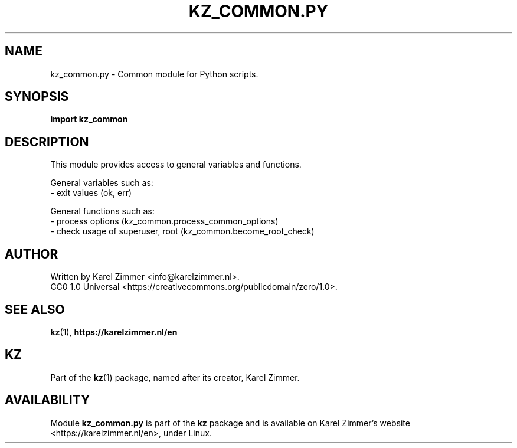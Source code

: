 .\"############################################################################
.\"# SPDX-FileComment: Man page for kz_common.py
.\"#
.\"# SPDX-FileCopyrightText: Karel Zimmer <info@karelzimmer.nl>
.\"# SPDX-License-Identifier: CC0-1.0
.\"############################################################################
.\"
.TH "KZ_COMMON.PY" "1" "Kz Manual" "kz version 4.2.1" "Kz Manual"
.\"
.\"
.SH NAME
kz_common.py \- Common module for Python scripts.
.\"
.\"
.SH SYNOPSIS
.B import kz_common
.\"
.\"
.SH DESCRIPTION
This module provides access to general variables and functions.
.sp
General variables such as:
.br
- exit values (ok, err)
.sp
General functions such as:
.br
- process options (kz_common.process_common_options)
.br
- check usage of superuser, root (kz_common.become_root_check)
.\"
.\"
.SH AUTHOR
Written by Karel Zimmer <info@karelzimmer.nl>.
.br
CC0 1.0 Universal <https://creativecommons.org/publicdomain/zero/1.0>.
.\"
.\"
.SH SEE ALSO
\fBkz\fR(1),
\fBhttps://karelzimmer.nl/en\fR
.\"
.\"
.SH KZ
Part of the \fBkz\fR(1) package, named after its creator, Karel Zimmer.
.\"
.\"
.SH AVAILABILITY
Module \fBkz_common.py\fR is part of the \fBkz\fR package and is available on
Karel Zimmer's website <https://karelzimmer.nl/en>, under Linux.
